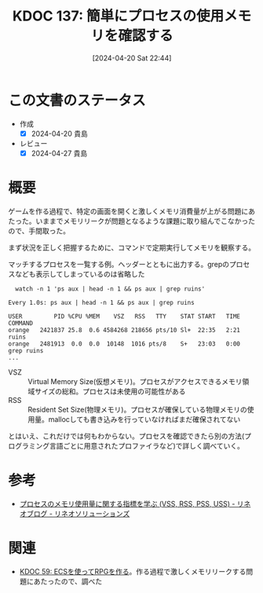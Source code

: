 :properties:
:ID: 20240420T224401
:mtime:    20241103085508
:ctime:    20241028101410
:end:
#+title:      KDOC 137: 簡単にプロセスの使用メモリを確認する
#+date:       [2024-04-20 Sat 22:44]
#+filetags:   :wiki:
#+identifier: 20240420T224401

* この文書のステータス
- 作成
  - [X] 2024-04-20 貴島
- レビュー
  - [X] 2024-04-27 貴島

* 概要
ゲームを作る過程で、特定の画面を開くと激しくメモリ消費量が上がる問題にあたった。いままでメモリリークが問題となるような課題に取り組んでこなかったので、手間取った。

まず状況を正しく把握するために、コマンドで定期実行してメモリを観察する。

#+caption: マッチするプロセスを一覧する例。ヘッダーとともに出力する。grepのプロセスなども表示してしまっているのは省略した
#+begin_src shell
  watch -n 1 'ps aux | head -n 1 && ps aux | grep ruins'

Every 1.0s: ps aux | head -n 1 && ps aux | grep ruins

USER         PID %CPU %MEM    VSZ   RSS   TTY    STAT START   TIME COMMAND
orange   2421837 25.8  0.6 4584268 218656 pts/10 Sl+  22:35   2:21 ruins
orange   2481913  0.0  0.0  10148  1016 pts/8    S+   23:03   0:00 grep ruins
...
#+end_src

- VSZ :: Virtual Memory Size(仮想メモリ)。プロセスがアクセスできるメモリ領域サイズの総和。プロセスは未使用の可能性がある
- RSS :: Resident Set Size(物理メモリ)。プロセスが確保している物理メモリの使用量。mallocしても書き込みを行っていなければまだ確保されてない

とはいえ、これだけでは何もわからない。プロセスを確認できたら別の方法(プログラミング言語ごとに用意されたプロファイラなど)で詳しく調べていく。

* 参考
- [[https://www.lineo.co.jp/blog/linux/sol01-processmemory.html][プロセスのメモリ使用量に関する指標を学ぶ (VSS, RSS, PSS, USS) - リネオブログ - リネオソリューションズ]]
* 関連
- [[id:20231128T074518][KDOC 59: ECSを使ってRPGを作る]]。作る過程で激しくメモリリークする問題にあたったので、調べた
